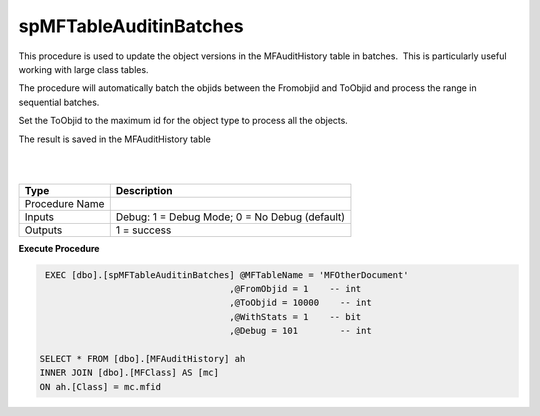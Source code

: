 spMFTableAuditinBatches
=======================

This procedure is used to update the object versions in the
MFAuditHistory table in batches.  This is particularly useful working
with large class tables.

The procedure will automatically batch the objids between the Fromobjid
and ToObjid and process the range in sequential batches.

Set the ToObjid to the maximum id for the object type to process all the
objects.

The result is saved in the MFAuditHistory table

| 

| 

.. container:: table-wrap

   ============== =============================================
   Type           Description
   ============== =============================================
   Procedure Name
   Inputs         Debug: 1 = Debug Mode; 0 = No Debug (default)
   Outputs        1 = success
   ============== =============================================

.. container:: code panel pdl

   .. container:: codeHeader panelHeader pdl

      **Execute Procedure**

   .. container:: codeContent panelContent pdl

      .. code:: sql

          EXEC [dbo].[spMFTableAuditinBatches] @MFTableName = 'MFOtherDocument'                                
                                             ,@FromObjid = 1    -- int
                                             ,@ToObjid = 10000    -- int
                                             ,@WithStats = 1    -- bit
                                             ,@Debug = 101        -- int

         SELECT * FROM [dbo].[MFAuditHistory] ah
         INNER JOIN [dbo].[MFClass] AS [mc]
         ON ah.[Class] = mc.mfid
